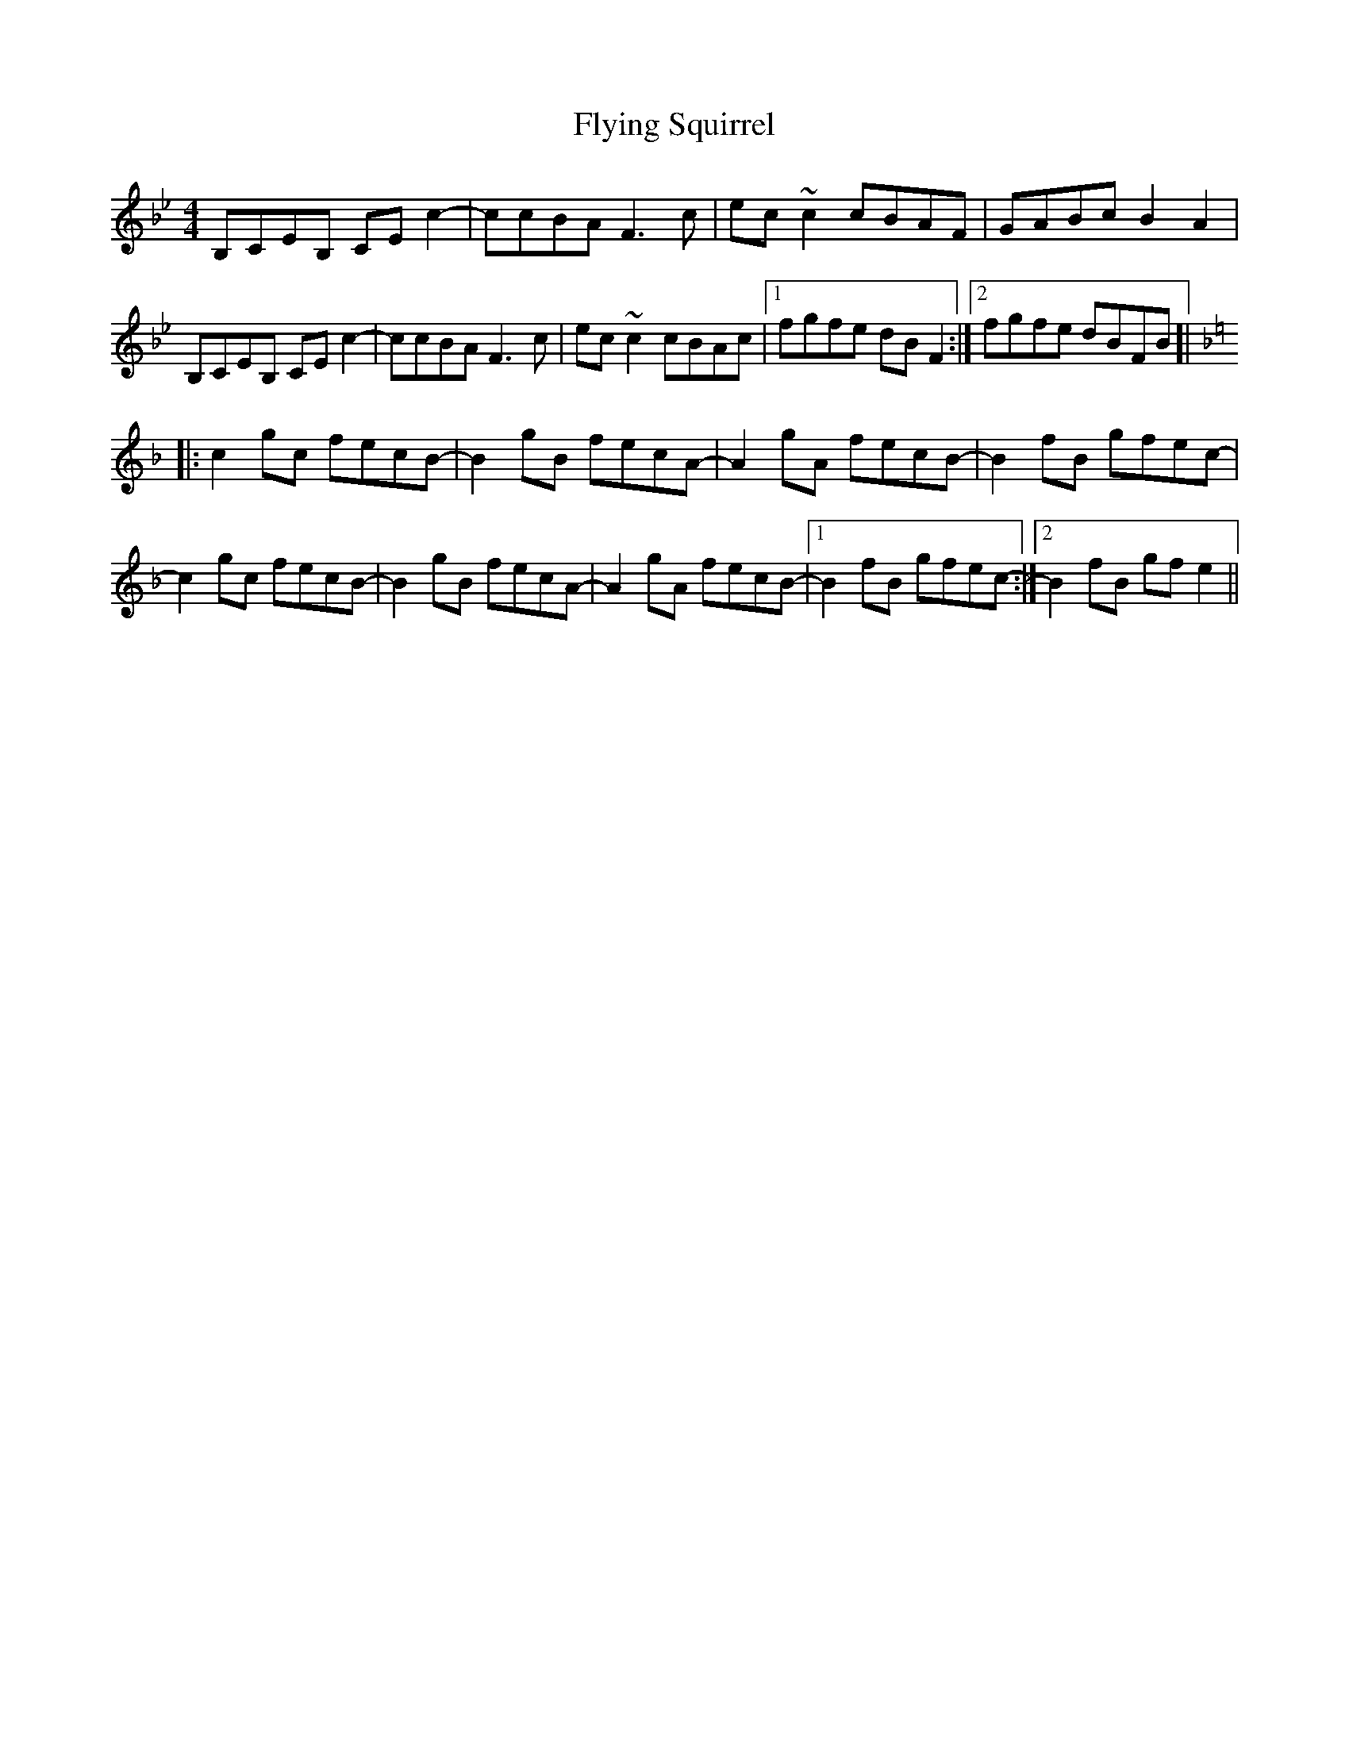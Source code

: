 X: 13581
T: Flying Squirrel
R: reel
M: 4/4
K: Fmajor
K: Fmix
B,CEB, CEc2-|ccBA F3c|ec~c2 cBAF|GABc B2A2|
B,CEB, CEc2-|ccBA F3c|ec~c2 cBAc|1 fgfe dBF2:|2 fgfe dBFB]|
[K:F]|:c2gc fecB-|B2gB fecA-|A2gA fecB-|B2fB gfec-|
c2gc fecB-|B2gB fecA-|A2gA fecB-|1 B2fB gfec-:|2 B2fB gfe2||

